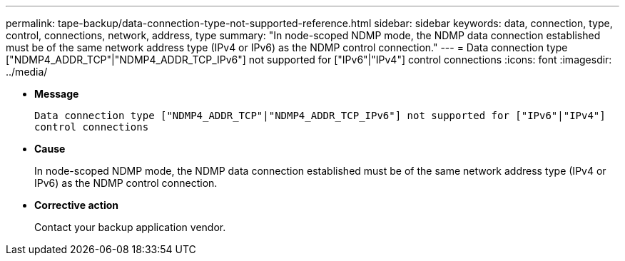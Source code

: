 ---
permalink: tape-backup/data-connection-type-not-supported-reference.html
sidebar: sidebar
keywords: data, connection, type, control, connections, network, address, type
summary: "In node-scoped NDMP mode, the NDMP data connection established must be of the same network address type (IPv4 or IPv6) as the NDMP control connection."
---
= Data connection type ["NDMP4_ADDR_TCP"|"NDMP4_ADDR_TCP_IPv6"] not supported for ["IPv6"|"IPv4"] control connections
:icons: font
:imagesdir: ../media/

[.lead]
* *Message*
+
`Data connection type ["NDMP4_ADDR_TCP"|"NDMP4_ADDR_TCP_IPv6"] not supported for ["IPv6"|"IPv4"] control connections`

* *Cause*
+
In node-scoped NDMP mode, the NDMP data connection established must be of the same network address type (IPv4 or IPv6) as the NDMP control connection.

* *Corrective action*
+
Contact your backup application vendor.
